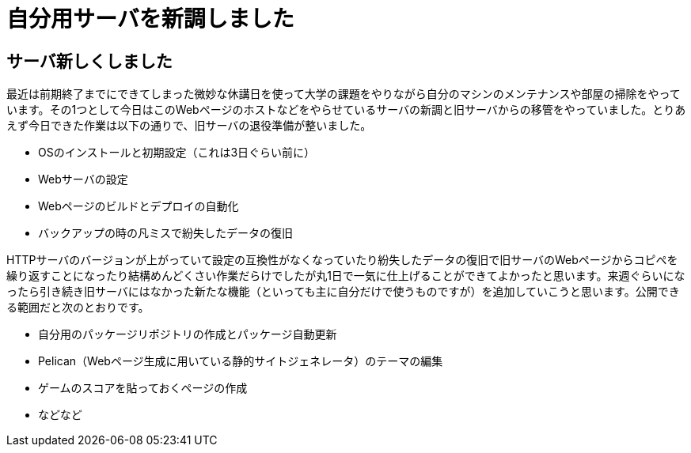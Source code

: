= 自分用サーバを新調しました

:date: 2020-8-15 22:00
:slug: server_renewal
:tags: technical, blog
:category: 技術系

== サーバ新しくしました
最近は前期終了までにできてしまった微妙な休講日を使って大学の課題をやりながら自分のマシンのメンテナンスや部屋の掃除をやっています。その1つとして今日はこのWebページのホストなどをやらせているサーバの新調と旧サーバからの移管をやっていました。とりあえず今日できた作業は以下の通りで、旧サーバの退役準備が整いました。

* OSのインストールと初期設定（これは3日ぐらい前に）
* Webサーバの設定
* Webページのビルドとデプロイの自動化
* バックアップの時の凡ミスで紛失したデータの復旧

HTTPサーバのバージョンが上がっていて設定の互換性がなくなっていたり紛失したデータの復旧で旧サーバのWebページからコピペを繰り返すことになったり結構めんどくさい作業だらけでしたが丸1日で一気に仕上げることができてよかったと思います。来週ぐらいになったら引き続き旧サーバにはなかった新たな機能（といっても主に自分だけで使うものですが）を追加していこうと思います。公開できる範囲だと次のとおりです。

* 自分用のパッケージリポジトリの作成とパッケージ自動更新
* Pelican（Webページ生成に用いている静的サイトジェネレータ）のテーマの編集
* ゲームのスコアを貼っておくページの作成
* などなど
